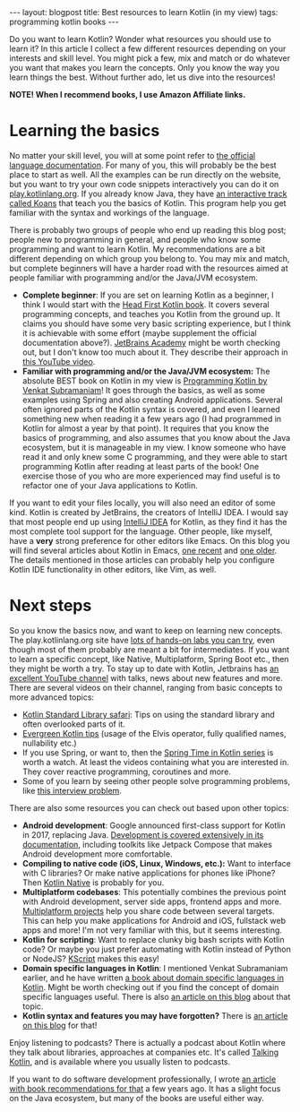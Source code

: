 #+OPTIONS: toc:nil num:nil ^:nil
#+STARTUP: showall indent
#+STARTUP: hidestars
#+BEGIN_EXPORT html
---
layout: blogpost
title: Best resources to learn Kotlin (in my view)
tags: programming kotlin books
---
#+END_EXPORT

Do you want to learn Kotlin? Wonder what resources you should use to learn it? In this article I collect a few different resources depending on your interests and skill level. You might pick a few, mix and match or do whatever you want that makes you learn the concepts. Only you know the way you learn things the best. Without further ado, let us dive into the resources!


*NOTE! When I recommend books, I use Amazon Affiliate links.*


* Learning the basics
No matter your skill level, you will at some point refer to [[https://kotlinlang.org/docs/getting-started.html][the official language documentation]]. For many of you, this will probably be the best place to start as well. All the examples can be run directly on the website, but you want to try your own code snippets interactively you can do it on [[https://play.kotlinlang.org/][play.kotlinlang.org]]. If you already know Java, they have [[https://play.kotlinlang.org/koans/overview][an interactive track called Koans]] that teach you the basics of Kotlin. This program help you get familiar with the syntax and workings of the language.

There is probably two groups of people who end up reading this blog post; people new to programming in general, and people who know some programming and want to learn Kotlin. My recommendations are a bit different depending on which group you belong to. You may mix and match, but complete beginners will have a harder road with the resources aimed at people familiar with programming and/or the Java/JVM ecosystem.
- *Complete beginner*: If you are set on learning Kotlin as a beginner, I think I would start with the [[https://amzn.to/3COBGe0][Head First Kotlin book]]. It covers several programming concepts, and teaches you Kotlin from the ground up. It claims you should have some very basic scripting experience, but I think it is achievable with some effort (maybe supplement the official documentation above?). [[https://www.jetbrains.com/academy/][JetBrains Academy]] might be worth checking out, but I don't know too much about it. They describe their approach in [[https://www.youtube.com/watch?v=wBbYU7bcKHQ][this YouTube video]].
- *Familiar with programming and/or the Java/JVM ecosystem:* The absolute BEST book on Kotlin in my view is [[https://amzn.to/3VeH41v][Programming Kotlin by Venkat Subramaniam]]! It goes through the basics, as well as some examples using Spring and also creating Android applications. Several often ignored parts of the Kotlin syntax is covered, and even I learned something new when reading it a few years ago (I had programmed in Kotlin for almost a year by that point). It requires that you know the basics of programming, and also assumes that you know about the Java ecosystem, but it is manageable in my view. I know someone who have read it and only knew some C programming, and they were able to start programming Kotlin after reading at least parts of the book! One exercise those of you who are more experienced may find useful is to refactor one of your Java applications to Kotlin.


If you want to edit your files locally, you will also need an editor of some kind. Kotlin is created by JetBrains, the creators of IntelliJ IDEA. I would say that most people end up using [[https://www.jetbrains.com/idea/][IntelliJ IDEA]] for Kotlin, as they find it has the most complete tool support for the language. Other people, like myself, have a *very* strong preference for other editors like Emacs. On this blog you will find several articles about Kotlin in Emacs, [[https://themkat.net/2022/09/24/kotlin_in_emacs_redux.html][one recent]] and [[https://themkat.net/2021/11/03/kotlin_in_emacs.html][one older]]. The details mentioned in those articles can probably help you configure Kotlin IDE functionality in other editors, like Vim, as well.


* Next steps
So you know the basics now, and want to keep on learning new concepts. The play.kotlinlang.org site have [[https://play.kotlinlang.org/hands-on/overview][lots of hands-on labs you can try]], even though most of them probably are meant a bit for intermediates. If you want to learn a specific concept, like Native, Multiplatform, Spring Boot etc., then they might be worth a try. To stay up to date with Kotlin, Jetbrains has [[https://www.youtube.com/c/Kotlin][an excellent YouTube channel]] with talks, news about new features and more. There are several videos on their channel, ranging from basic concepts to more advanced topics:
- [[https://www.youtube.com/watch?v=n4WBip822A8&list=PLlFc5cFwUnmy6Fz9aq-JMlzk34ce5hJrg&index=5][Kotlin Standard Library safari]]: Tips on using the standard library and often overlooked parts of it.
- [[https://www.youtube.com/watch?v=i-kyPp1qFBA&list=PLlFc5cFwUnmyDrc-mwwAL9cYFkSHoHHz7][Evergreen Kotlin tips]] (usage of the Elvis operator, fully qualified names, nullability etc.)
- If you use Spring, or want to, then the [[https://www.youtube.com/watch?v=ihMhu3hvCCE&list=PLlFc5cFwUnmxOJL0GSSZ1Vot4KL2Vwe7x][Spring Time in Kotlin series]] is worth a watch. At least the videos containing what you are interested in. They cover reactive programming, coroutines and more.
- Some of you learn by seeing other people solve programming problems, like [[https://www.youtube.com/watch?v=abkHxIMJGIw][this interview problem]].



There are also some resources you can check out based upon other topics:
- *Android development*: Google announced first-class support for Kotlin in 2017, replacing Java. [[https://developer.android.com/kotlin][Development is covered extensively in its documentation]], including toolkits like Jetpack Compose that makes Android development more comfortable.
- *Compiling to native code (iOS, Linux, Windows, etc.):* Want to interface with C libraries? Or make native applications for phones like iPhone? Then [[https://kotlinlang.org/docs/native-overview.html][Kotlin Native]] is probably for you.
- *Multiplatform codebases*: This potentially combines the previous point with Android development, server side apps, frontend apps and more. [[https://kotlinlang.org/docs/native-overview.html][Multiplatform projects]] help you share code between several targets. This can help you make applications for Android and iOS, fullstack web apps and more! I'm not very familiar with this, but it seems interesting.
- *Kotlin for scripting*: Want to replace clunky big bash scripts with Kotlin code? Or maybe you just prefer automating with Kotlin instead of Python or NodeJS? [[https://github.com/kscripting/kscript][KScript]] makes this easy!
- *Domain specific languages in Kotlin*: I mentioned Venkat Subramaniam earlier, and he have written [[https://amzn.to/3fSlTSp][a book about domain specific languages in Kotlin]]. Might be worth checking out if you find the concept of domain specific languages useful. There is also [[https://themkat.net/2020/08/27/kotlin_dsl.html][an article on this blog]] about that topic.
- *Kotlin syntax and features you may have forgotten?* There is [[https://themkat.net/2022/01/16/kotlin_often_forgotten_features.html][an article on this blog]] for that!
  

Enjoy listening to podcasts? There is actually a podcast about Kotlin where they talk about libraries, approaches at companies etc. It's called [[https://talkingkotlin.com/][Talking Kotlin]], and is available where you usually listen to podcasts.


If you want to do software development professionally, I wrote [[https://themkat.net/2020/09/07/career_boosting_books.html][an article with book recommendations for that]] a few years ago. It has a slight focus on the Java ecosystem, but many of the books are useful either way.
